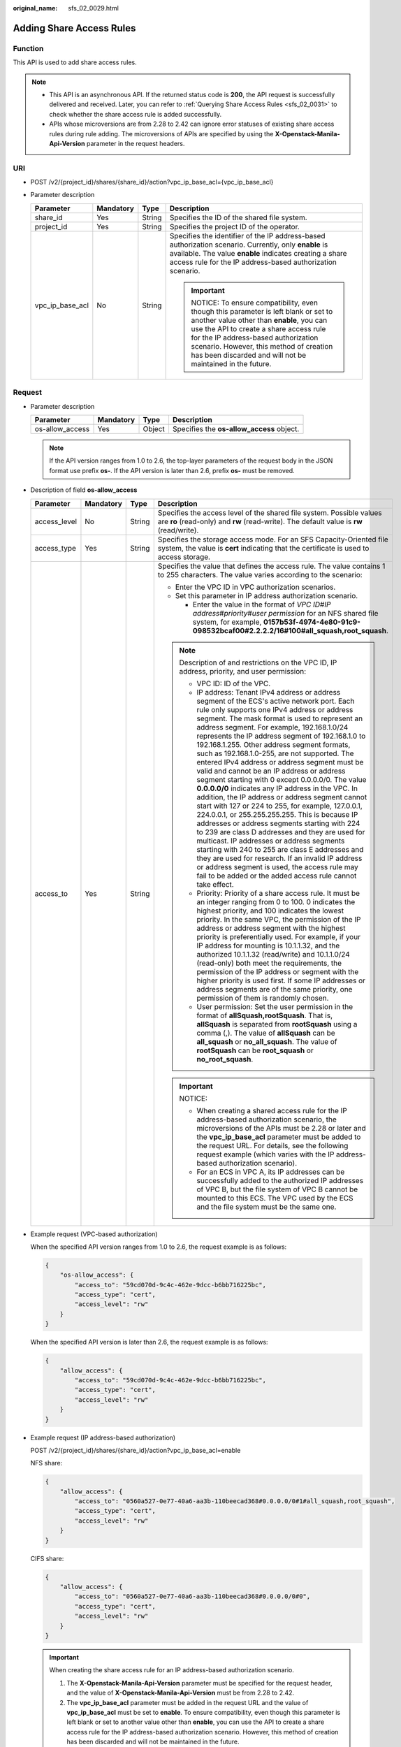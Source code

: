 :original_name: sfs_02_0029.html

.. _sfs_02_0029:

Adding Share Access Rules
=========================

Function
--------

This API is used to add share access rules.

.. note::

   -  This API is an asynchronous API. If the returned status code is **200**, the API request is successfully delivered and received. Later, you can refer to :ref:`Querying Share Access Rules <sfs_02_0031>` to check whether the share access rule is added successfully.
   -  APIs whose microversions are from 2.28 to 2.42 can ignore error statuses of existing share access rules during rule adding. The microversions of APIs are specified by using the **X-Openstack-Manila-Api-Version** parameter in the request headers.

URI
---

-  POST /v2/{project_id}/shares/{share_id}/action?vpc_ip_base_acl={vpc_ip_base_acl}
-  Parameter description

   +-----------------+-----------------+-----------------+----------------------------------------------------------------------------------------------------------------------------------------------------------------------------------------------------------------------------------------------------------------------------------------------------------------------+
   | Parameter       | Mandatory       | Type            | Description                                                                                                                                                                                                                                                                                                          |
   +=================+=================+=================+======================================================================================================================================================================================================================================================================================================================+
   | share_id        | Yes             | String          | Specifies the ID of the shared file system.                                                                                                                                                                                                                                                                          |
   +-----------------+-----------------+-----------------+----------------------------------------------------------------------------------------------------------------------------------------------------------------------------------------------------------------------------------------------------------------------------------------------------------------------+
   | project_id      | Yes             | String          | Specifies the project ID of the operator.                                                                                                                                                                                                                                                                            |
   +-----------------+-----------------+-----------------+----------------------------------------------------------------------------------------------------------------------------------------------------------------------------------------------------------------------------------------------------------------------------------------------------------------------+
   | vpc_ip_base_acl | No              | String          | Specifies the identifier of the IP address-based authorization scenario. Currently, only **enable** is available. The value **enable** indicates creating a share access rule for the IP address-based authorization scenario.                                                                                       |
   |                 |                 |                 |                                                                                                                                                                                                                                                                                                                      |
   |                 |                 |                 | .. important::                                                                                                                                                                                                                                                                                                       |
   |                 |                 |                 |                                                                                                                                                                                                                                                                                                                      |
   |                 |                 |                 |    NOTICE:                                                                                                                                                                                                                                                                                                           |
   |                 |                 |                 |    To ensure compatibility, even though this parameter is left blank or set to another value other than **enable**, you can use the API to create a share access rule for the IP address-based authorization scenario. However, this method of creation has been discarded and will not be maintained in the future. |
   +-----------------+-----------------+-----------------+----------------------------------------------------------------------------------------------------------------------------------------------------------------------------------------------------------------------------------------------------------------------------------------------------------------------+

Request
-------

-  Parameter description

   +-----------------+-----------+--------+-------------------------------------------+
   | Parameter       | Mandatory | Type   | Description                               |
   +=================+===========+========+===========================================+
   | os-allow_access | Yes       | Object | Specifies the **os-allow_access** object. |
   +-----------------+-----------+--------+-------------------------------------------+

   .. note::

      If the API version ranges from 1.0 to 2.6, the top-layer parameters of the request body in the JSON format use prefix **os-**. If the API version is later than 2.6, prefix **os-** must be removed.

-  Description of field **os-allow_access**

   +-----------------+-----------------+-----------------+---------------------------------------------------------------------------------------------------------------------------------------------------------------------------------------------------------------------------------------------------------------------------------------------------------------------------------------------------------------------------------------------------------------------------------------------------------------------------------------------------------------------------------------------------------------------------------------------------------------------------------------------------------------------------------------------------------------------------------------------------------------------------------------------------------------------------------------------------------------------------------------------------------------------------------------------------------------------------------------------------------------------------------------------------------------------------------------------------------------------------------------+
   | Parameter       | Mandatory       | Type            | Description                                                                                                                                                                                                                                                                                                                                                                                                                                                                                                                                                                                                                                                                                                                                                                                                                                                                                                                                                                                                                                                                                                                           |
   +=================+=================+=================+=======================================================================================================================================================================================================================================================================================================================================================================================================================================================================================================================================================================================================================================================================================================================================================================================================================================================================================================================================================================================================================================================================================================================================+
   | access_level    | No              | String          | Specifies the access level of the shared file system. Possible values are **ro** (read-only) and **rw** (read-write). The default value is **rw** (read/write).                                                                                                                                                                                                                                                                                                                                                                                                                                                                                                                                                                                                                                                                                                                                                                                                                                                                                                                                                                       |
   +-----------------+-----------------+-----------------+---------------------------------------------------------------------------------------------------------------------------------------------------------------------------------------------------------------------------------------------------------------------------------------------------------------------------------------------------------------------------------------------------------------------------------------------------------------------------------------------------------------------------------------------------------------------------------------------------------------------------------------------------------------------------------------------------------------------------------------------------------------------------------------------------------------------------------------------------------------------------------------------------------------------------------------------------------------------------------------------------------------------------------------------------------------------------------------------------------------------------------------+
   | access_type     | Yes             | String          | Specifies the storage access mode. For an SFS Capacity-Oriented file system, the value is **cert** indicating that the certificate is used to access storage.                                                                                                                                                                                                                                                                                                                                                                                                                                                                                                                                                                                                                                                                                                                                                                                                                                                                                                                                                                         |
   +-----------------+-----------------+-----------------+---------------------------------------------------------------------------------------------------------------------------------------------------------------------------------------------------------------------------------------------------------------------------------------------------------------------------------------------------------------------------------------------------------------------------------------------------------------------------------------------------------------------------------------------------------------------------------------------------------------------------------------------------------------------------------------------------------------------------------------------------------------------------------------------------------------------------------------------------------------------------------------------------------------------------------------------------------------------------------------------------------------------------------------------------------------------------------------------------------------------------------------+
   | access_to       | Yes             | String          | Specifies the value that defines the access rule. The value contains 1 to 255 characters. The value varies according to the scenario:                                                                                                                                                                                                                                                                                                                                                                                                                                                                                                                                                                                                                                                                                                                                                                                                                                                                                                                                                                                                 |
   |                 |                 |                 |                                                                                                                                                                                                                                                                                                                                                                                                                                                                                                                                                                                                                                                                                                                                                                                                                                                                                                                                                                                                                                                                                                                                       |
   |                 |                 |                 | -  Enter the VPC ID in VPC authorization scenarios.                                                                                                                                                                                                                                                                                                                                                                                                                                                                                                                                                                                                                                                                                                                                                                                                                                                                                                                                                                                                                                                                                   |
   |                 |                 |                 |                                                                                                                                                                                                                                                                                                                                                                                                                                                                                                                                                                                                                                                                                                                                                                                                                                                                                                                                                                                                                                                                                                                                       |
   |                 |                 |                 | -  Set this parameter in IP address authorization scenario.                                                                                                                                                                                                                                                                                                                                                                                                                                                                                                                                                                                                                                                                                                                                                                                                                                                                                                                                                                                                                                                                           |
   |                 |                 |                 |                                                                                                                                                                                                                                                                                                                                                                                                                                                                                                                                                                                                                                                                                                                                                                                                                                                                                                                                                                                                                                                                                                                                       |
   |                 |                 |                 |    -  Enter the value in the format of *VPC ID*\ #\ *IP address*\ #\ *priority*\ #\ *user permission* for an NFS shared file system, for example, **0157b53f-4974-4e80-91c9-098532bcaf00#2.2.2.2/16#100#all_squash,root_squash**.                                                                                                                                                                                                                                                                                                                                                                                                                                                                                                                                                                                                                                                                                                                                                                                                                                                                                                     |
   |                 |                 |                 |                                                                                                                                                                                                                                                                                                                                                                                                                                                                                                                                                                                                                                                                                                                                                                                                                                                                                                                                                                                                                                                                                                                                       |
   |                 |                 |                 | .. note::                                                                                                                                                                                                                                                                                                                                                                                                                                                                                                                                                                                                                                                                                                                                                                                                                                                                                                                                                                                                                                                                                                                             |
   |                 |                 |                 |                                                                                                                                                                                                                                                                                                                                                                                                                                                                                                                                                                                                                                                                                                                                                                                                                                                                                                                                                                                                                                                                                                                                       |
   |                 |                 |                 |    Description of and restrictions on the VPC ID, IP address, priority, and user permission:                                                                                                                                                                                                                                                                                                                                                                                                                                                                                                                                                                                                                                                                                                                                                                                                                                                                                                                                                                                                                                          |
   |                 |                 |                 |                                                                                                                                                                                                                                                                                                                                                                                                                                                                                                                                                                                                                                                                                                                                                                                                                                                                                                                                                                                                                                                                                                                                       |
   |                 |                 |                 |    -  VPC ID: ID of the VPC.                                                                                                                                                                                                                                                                                                                                                                                                                                                                                                                                                                                                                                                                                                                                                                                                                                                                                                                                                                                                                                                                                                          |
   |                 |                 |                 |    -  IP address: Tenant IPv4 address or address segment of the ECS's active network port. Each rule only supports one IPv4 address or address segment. The mask format is used to represent an address segment. For example, 192.168.1.0/24 represents the IP address segment of 192.168.1.0 to 192.168.1.255. Other address segment formats, such as 192.168.1.0-255, are not supported. The entered IPv4 address or address segment must be valid and cannot be an IP address or address segment starting with 0 except 0.0.0.0/0. The value **0.0.0.0/0** indicates any IP address in the VPC. In addition, the IP address or address segment cannot start with 127 or 224 to 255, for example, 127.0.0.1, 224.0.0.1, or 255.255.255.255. This is because IP addresses or address segments starting with 224 to 239 are class D addresses and they are used for multicast. IP addresses or address segments starting with 240 to 255 are class E addresses and they are used for research. If an invalid IP address or address segment is used, the access rule may fail to be added or the added access rule cannot take effect. |
   |                 |                 |                 |    -  Priority: Priority of a share access rule. It must be an integer ranging from 0 to 100. 0 indicates the highest priority, and 100 indicates the lowest priority. In the same VPC, the permission of the IP address or address segment with the highest priority is preferentially used. For example, if your IP address for mounting is 10.1.1.32, and the authorized 10.1.1.32 (read/write) and 10.1.1.0/24 (read-only) both meet the requirements, the permission of the IP address or segment with the higher priority is used first. If some IP addresses or address segments are of the same priority, one permission of them is randomly chosen.                                                                                                                                                                                                                                                                                                                                                                                                                                                                          |
   |                 |                 |                 |    -  User permission: Set the user permission in the format of **allSquash,rootSquash**. That is, **allSquash** is separated from **rootSquash** using a comma (,). The value of **allSquash** can be **all_squash** or **no_all_squash**. The value of **rootSquash** can be **root_squash** or **no_root_squash**.                                                                                                                                                                                                                                                                                                                                                                                                                                                                                                                                                                                                                                                                                                                                                                                                                 |
   |                 |                 |                 |                                                                                                                                                                                                                                                                                                                                                                                                                                                                                                                                                                                                                                                                                                                                                                                                                                                                                                                                                                                                                                                                                                                                       |
   |                 |                 |                 | .. important::                                                                                                                                                                                                                                                                                                                                                                                                                                                                                                                                                                                                                                                                                                                                                                                                                                                                                                                                                                                                                                                                                                                        |
   |                 |                 |                 |                                                                                                                                                                                                                                                                                                                                                                                                                                                                                                                                                                                                                                                                                                                                                                                                                                                                                                                                                                                                                                                                                                                                       |
   |                 |                 |                 |    NOTICE:                                                                                                                                                                                                                                                                                                                                                                                                                                                                                                                                                                                                                                                                                                                                                                                                                                                                                                                                                                                                                                                                                                                            |
   |                 |                 |                 |                                                                                                                                                                                                                                                                                                                                                                                                                                                                                                                                                                                                                                                                                                                                                                                                                                                                                                                                                                                                                                                                                                                                       |
   |                 |                 |                 |    -  When creating a shared access rule for the IP address-based authorization scenario, the microversions of the APIs must be 2.28 or later and the **vpc_ip_base_acl** parameter must be added to the request URL. For details, see the following request example (which varies with the IP address-based authorization scenario).                                                                                                                                                                                                                                                                                                                                                                                                                                                                                                                                                                                                                                                                                                                                                                                                 |
   |                 |                 |                 |    -  For an ECS in VPC A, its IP addresses can be successfully added to the authorized IP addresses of VPC B, but the file system of VPC B cannot be mounted to this ECS. The VPC used by the ECS and the file system must be the same one.                                                                                                                                                                                                                                                                                                                                                                                                                                                                                                                                                                                                                                                                                                                                                                                                                                                                                          |
   +-----------------+-----------------+-----------------+---------------------------------------------------------------------------------------------------------------------------------------------------------------------------------------------------------------------------------------------------------------------------------------------------------------------------------------------------------------------------------------------------------------------------------------------------------------------------------------------------------------------------------------------------------------------------------------------------------------------------------------------------------------------------------------------------------------------------------------------------------------------------------------------------------------------------------------------------------------------------------------------------------------------------------------------------------------------------------------------------------------------------------------------------------------------------------------------------------------------------------------+

-  Example request (VPC-based authorization)

   When the specified API version ranges from 1.0 to 2.6, the request example is as follows:

   .. code-block::

      {
          "os-allow_access": {
              "access_to": "59cd070d-9c4c-462e-9dcc-b6bb716225bc",
              "access_type": "cert",
              "access_level": "rw"
          }
      }

   When the specified API version is later than 2.6, the request example is as follows:

   .. code-block::

      {
          "allow_access": {
              "access_to": "59cd070d-9c4c-462e-9dcc-b6bb716225bc",
              "access_type": "cert",
              "access_level": "rw"
          }
      }

-  Example request (IP address-based authorization)

   POST /v2/{project_id}/shares/{share_id}/action?vpc_ip_base_acl=enable

   NFS share:

   .. code-block::

      {
          "allow_access": {
              "access_to": "0560a527-0e77-40a6-aa3b-110beecad368#0.0.0.0/0#1#all_squash,root_squash",
              "access_type": "cert",
              "access_level": "rw"
          }
      }

   CIFS share:

   .. code-block::

      {
          "allow_access": {
              "access_to": "0560a527-0e77-40a6-aa3b-110beecad368#0.0.0.0/0#0",
              "access_type": "cert",
              "access_level": "rw"
          }
      }

   .. important::

      When creating the share access rule for an IP address-based authorization scenario.

      1. The **X-Openstack-Manila-Api-Version** parameter must be specified for the request header, and the value of **X-Openstack-Manila-Api-Version** must be from 2.28 to 2.42.

      2. The **vpc_ip_base_acl** parameter must be added in the request URL and the value of **vpc_ip_base_acl** must be set to **enable**. To ensure compatibility, even though this parameter is left blank or set to another value other than **enable**, you can use the API to create a share access rule for the IP address-based authorization scenario. However, this method of creation has been discarded and will not be maintained in the future.

Response
--------

-  Parameter description

   +-----------+--------+-----------------------------------------------------------------------------------------------+
   | Parameter | Type   | Description                                                                                   |
   +===========+========+===============================================================================================+
   | access    | Object | Specifies the access object. If the share access rule is not updated, this value is **null**. |
   +-----------+--------+-----------------------------------------------------------------------------------------------+

-  Description of the **access** field

   +--------------+--------+---------------------------------------------------------------------------------------------------------------------------------------------------------------------------------------------------------------------------------------------------------------------------------------------------------------------------------------+
   | Parameter    | Type   | Description                                                                                                                                                                                                                                                                                                                           |
   +==============+========+=======================================================================================================================================================================================================================================================================================================================================+
   | share_id     | String | Specifies the ID of the shared file system to which the access rule is added.                                                                                                                                                                                                                                                         |
   +--------------+--------+---------------------------------------------------------------------------------------------------------------------------------------------------------------------------------------------------------------------------------------------------------------------------------------------------------------------------------------+
   | access_type  | String | Specifies the type of the share access rule.                                                                                                                                                                                                                                                                                          |
   +--------------+--------+---------------------------------------------------------------------------------------------------------------------------------------------------------------------------------------------------------------------------------------------------------------------------------------------------------------------------------------+
   | access_to    | String | Specifies the access that the back end grants or denies.                                                                                                                                                                                                                                                                              |
   +--------------+--------+---------------------------------------------------------------------------------------------------------------------------------------------------------------------------------------------------------------------------------------------------------------------------------------------------------------------------------------+
   | access_level | String | Specifies the access level of the shared file system.                                                                                                                                                                                                                                                                                 |
   +--------------+--------+---------------------------------------------------------------------------------------------------------------------------------------------------------------------------------------------------------------------------------------------------------------------------------------------------------------------------------------+
   | id           | String | Specifies the ID of the share access rule.                                                                                                                                                                                                                                                                                            |
   +--------------+--------+---------------------------------------------------------------------------------------------------------------------------------------------------------------------------------------------------------------------------------------------------------------------------------------------------------------------------------------+
   | state        | String | Specifies the status of the share access rule. If the API version is earlier than 2.28, the status of the share access rule is **new**, **active**, or **error**. In versions from 2.28 to 2.42, the status of the share access rule is **queued_to_apply**, **applying**, **active**, **error**, **queued_to_deny**, or **denying**. |
   +--------------+--------+---------------------------------------------------------------------------------------------------------------------------------------------------------------------------------------------------------------------------------------------------------------------------------------------------------------------------------------+
   | access_key   | String | Specifies the access credential of the access rule. This parameter exists only when the value of **X-Openstack-Manila-Api-Version** in the request header is from 2.21 to 2.42.                                                                                                                                                       |
   +--------------+--------+---------------------------------------------------------------------------------------------------------------------------------------------------------------------------------------------------------------------------------------------------------------------------------------------------------------------------------------+
   | created_at   | String | Specifies the time when a shared access rule is created. This parameter exists only when the value of **X-Openstack-Manila-Api-Version** in the request header is greater than or equal to 2.33.                                                                                                                                      |
   +--------------+--------+---------------------------------------------------------------------------------------------------------------------------------------------------------------------------------------------------------------------------------------------------------------------------------------------------------------------------------------+
   | updated_at   | String | Specifies the time when a shared access rule is updated. This parameter exists only when the value of **X-Openstack-Manila-Api-Version** in the request header is greater than or equal to 2.33.                                                                                                                                      |
   +--------------+--------+---------------------------------------------------------------------------------------------------------------------------------------------------------------------------------------------------------------------------------------------------------------------------------------------------------------------------------------+

-  Example response

   .. code-block::

      {
        "access": {
          "share_id": "15940c49-789f-476a-b099-a3be7d311854",
          "access_type": "cert",
          "access_to": "59cd070d-9c4c-462e-9dcc-b6bb716225bc",
          "access_level": "rw",
          "state": "new",
          "id": "418e3cf4-08c3-4ed2-a29a-ceffa346b3b8",
          "access_key":null,
          "created_at": "2017-07-07T03:15:06.858662",
          "updated_at": "2018-07-07T03:15:06.858662"
        }
      }

-  Example response (IP address-based authorization)

   NFS share:

   .. code-block::

      {
          "access":{
              "access_key":null,
              "share_id":"7ec1115f-518b-40ff-a998-5599ce2da332",
              "access_type":"cert",
              "access_to":"0560a527-0e77-40a6-aa3b-110beecad368#0.0.0.0/0#1#all_squash,root_squash",
              "access_level":"rw",
              "state":"queued_to_apply",
              "id":"24615391-d58d-4a74-ac5a-520233c9c396",
              "created_at": "2017-07-07T03:15:06.858662",
              "updated_at": "2018-07-07T03:15:06.858662"
          }
      }

   CIFS share:

   .. code-block::

      {
          "access":{
              "access_key":null,
              "share_id":"7ec1115f-518b-40ff-a998-5599ce2da332",
              "access_type":"cert",
              "access_to":"0560a527-0e77-40a6-aa3b-110beecad368#0.0.0.0/0#0",
              "access_level":"rw",
              "state":"queued_to_apply",
              "id":"24615391-d58d-4a74-ac5a-520233c9c396",
              "created_at": "2017-07-07T03:15:06.858662",
              "updated_at": "2018-07-07T03:15:06.858662"
          }
      }

Status Codes
------------

-  Normal

   200

-  Abnormal

   +-----------------------------------+--------------------------------------------------------------------------------------------+
   | Status Code                       | Description                                                                                |
   +===================================+============================================================================================+
   | 400 Bad Request                   | The server failed to process the request.                                                  |
   +-----------------------------------+--------------------------------------------------------------------------------------------+
   | 401 Unauthorized                  | You must enter a username and the password to access the requested page.                   |
   +-----------------------------------+--------------------------------------------------------------------------------------------+
   | 403 Forbidden                     | Access to the requested page is forbidden.                                                 |
   +-----------------------------------+--------------------------------------------------------------------------------------------+
   | 404 Not Found                     | The requested page was not found.                                                          |
   +-----------------------------------+--------------------------------------------------------------------------------------------+
   | 405 Method Not Allowed            | You are not allowed to use the method specified in the request.                            |
   +-----------------------------------+--------------------------------------------------------------------------------------------+
   | 406 Not Acceptable                | The response generated by the server could not be accepted by the client.                  |
   +-----------------------------------+--------------------------------------------------------------------------------------------+
   | 407 Proxy Authentication Required | You must use the proxy server for authentication. Then the request can be processed.       |
   +-----------------------------------+--------------------------------------------------------------------------------------------+
   | 408 Request Timeout               | The request timed out.                                                                     |
   +-----------------------------------+--------------------------------------------------------------------------------------------+
   | 409 Conflict                      | The request could not be processed due to a conflict.                                      |
   +-----------------------------------+--------------------------------------------------------------------------------------------+
   | 500 Internal Server Error         | Failed to complete the request because of an internal service error.                       |
   +-----------------------------------+--------------------------------------------------------------------------------------------+
   | 501 Not Implemented               | Failed to complete the request because the server does not support the requested function. |
   +-----------------------------------+--------------------------------------------------------------------------------------------+
   | 502 Bad Gateway                   | Failed to complete the request because the request is invalid.                             |
   +-----------------------------------+--------------------------------------------------------------------------------------------+
   | 503 Service Unavailable           | Failed to complete the request because the service is unavailable.                         |
   +-----------------------------------+--------------------------------------------------------------------------------------------+
   | 504 Gateway Timeout               | A gateway timeout error occurred.                                                          |
   +-----------------------------------+--------------------------------------------------------------------------------------------+
